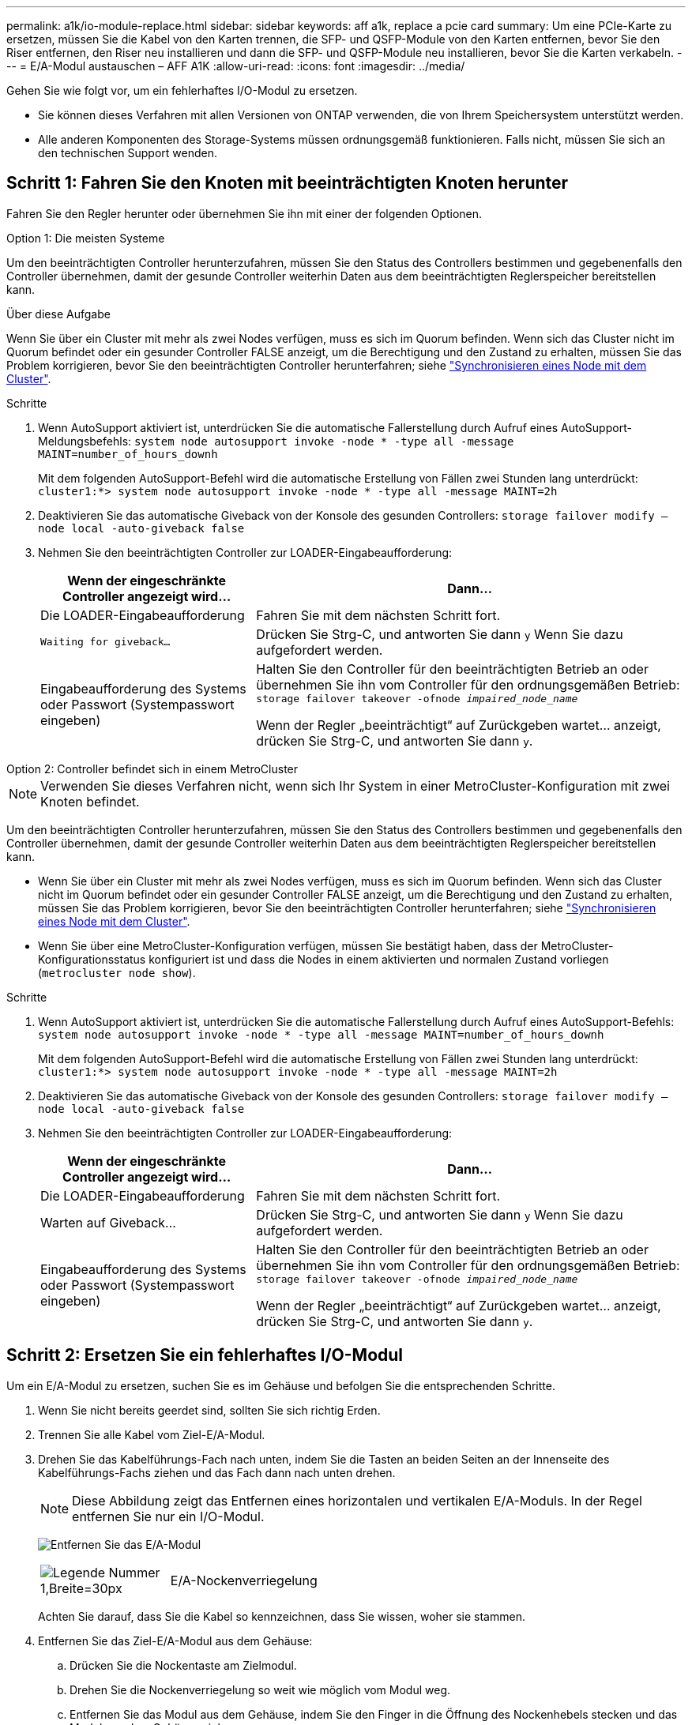 ---
permalink: a1k/io-module-replace.html 
sidebar: sidebar 
keywords: aff a1k, replace a pcie card 
summary: Um eine PCIe-Karte zu ersetzen, müssen Sie die Kabel von den Karten trennen, die SFP- und QSFP-Module von den Karten entfernen, bevor Sie den Riser entfernen, den Riser neu installieren und dann die SFP- und QSFP-Module neu installieren, bevor Sie die Karten verkabeln. 
---
= E/A-Modul austauschen – AFF A1K
:allow-uri-read: 
:icons: font
:imagesdir: ../media/


[role="lead"]
Gehen Sie wie folgt vor, um ein fehlerhaftes I/O-Modul zu ersetzen.

* Sie können dieses Verfahren mit allen Versionen von ONTAP verwenden, die von Ihrem Speichersystem unterstützt werden.
* Alle anderen Komponenten des Storage-Systems müssen ordnungsgemäß funktionieren. Falls nicht, müssen Sie sich an den technischen Support wenden.




== Schritt 1: Fahren Sie den Knoten mit beeinträchtigten Knoten herunter

Fahren Sie den Regler herunter oder übernehmen Sie ihn mit einer der folgenden Optionen.

[role="tabbed-block"]
====
.Option 1: Die meisten Systeme
--
Um den beeinträchtigten Controller herunterzufahren, müssen Sie den Status des Controllers bestimmen und gegebenenfalls den Controller übernehmen, damit der gesunde Controller weiterhin Daten aus dem beeinträchtigten Reglerspeicher bereitstellen kann.

.Über diese Aufgabe
Wenn Sie über ein Cluster mit mehr als zwei Nodes verfügen, muss es sich im Quorum befinden. Wenn sich das Cluster nicht im Quorum befindet oder ein gesunder Controller FALSE anzeigt, um die Berechtigung und den Zustand zu erhalten, müssen Sie das Problem korrigieren, bevor Sie den beeinträchtigten Controller herunterfahren; siehe link:https://docs.netapp.com/us-en/ontap/system-admin/synchronize-node-cluster-task.html?q=Quorum["Synchronisieren eines Node mit dem Cluster"^].

.Schritte
. Wenn AutoSupport aktiviert ist, unterdrücken Sie die automatische Fallerstellung durch Aufruf eines AutoSupport-Meldungsbefehls: `system node autosupport invoke -node * -type all -message MAINT=number_of_hours_downh`
+
Mit dem folgenden AutoSupport-Befehl wird die automatische Erstellung von Fällen zwei Stunden lang unterdrückt: `cluster1:*> system node autosupport invoke -node * -type all -message MAINT=2h`

. Deaktivieren Sie das automatische Giveback von der Konsole des gesunden Controllers: `storage failover modify –node local -auto-giveback false`
. Nehmen Sie den beeinträchtigten Controller zur LOADER-Eingabeaufforderung:
+
[cols="1,2"]
|===
| Wenn der eingeschränkte Controller angezeigt wird... | Dann... 


 a| 
Die LOADER-Eingabeaufforderung
 a| 
Fahren Sie mit dem nächsten Schritt fort.



 a| 
`Waiting for giveback...`
 a| 
Drücken Sie Strg-C, und antworten Sie dann `y` Wenn Sie dazu aufgefordert werden.



 a| 
Eingabeaufforderung des Systems oder Passwort (Systempasswort eingeben)
 a| 
Halten Sie den Controller für den beeinträchtigten Betrieb an oder übernehmen Sie ihn vom Controller für den ordnungsgemäßen Betrieb: `storage failover takeover -ofnode _impaired_node_name_`

Wenn der Regler „beeinträchtigt“ auf Zurückgeben wartet... anzeigt, drücken Sie Strg-C, und antworten Sie dann `y`.

|===


--
.Option 2: Controller befindet sich in einem MetroCluster
--

NOTE: Verwenden Sie dieses Verfahren nicht, wenn sich Ihr System in einer MetroCluster-Konfiguration mit zwei Knoten befindet.

Um den beeinträchtigten Controller herunterzufahren, müssen Sie den Status des Controllers bestimmen und gegebenenfalls den Controller übernehmen, damit der gesunde Controller weiterhin Daten aus dem beeinträchtigten Reglerspeicher bereitstellen kann.

* Wenn Sie über ein Cluster mit mehr als zwei Nodes verfügen, muss es sich im Quorum befinden. Wenn sich das Cluster nicht im Quorum befindet oder ein gesunder Controller FALSE anzeigt, um die Berechtigung und den Zustand zu erhalten, müssen Sie das Problem korrigieren, bevor Sie den beeinträchtigten Controller herunterfahren; siehe link:https://docs.netapp.com/us-en/ontap/system-admin/synchronize-node-cluster-task.html?q=Quorum["Synchronisieren eines Node mit dem Cluster"^].
* Wenn Sie über eine MetroCluster-Konfiguration verfügen, müssen Sie bestätigt haben, dass der MetroCluster-Konfigurationsstatus konfiguriert ist und dass die Nodes in einem aktivierten und normalen Zustand vorliegen (`metrocluster node show`).


.Schritte
. Wenn AutoSupport aktiviert ist, unterdrücken Sie die automatische Fallerstellung durch Aufruf eines AutoSupport-Befehls: `system node autosupport invoke -node * -type all -message MAINT=number_of_hours_downh`
+
Mit dem folgenden AutoSupport-Befehl wird die automatische Erstellung von Fällen zwei Stunden lang unterdrückt: `cluster1:*> system node autosupport invoke -node * -type all -message MAINT=2h`

. Deaktivieren Sie das automatische Giveback von der Konsole des gesunden Controllers: `storage failover modify –node local -auto-giveback false`
. Nehmen Sie den beeinträchtigten Controller zur LOADER-Eingabeaufforderung:
+
[cols="1,2"]
|===
| Wenn der eingeschränkte Controller angezeigt wird... | Dann... 


 a| 
Die LOADER-Eingabeaufforderung
 a| 
Fahren Sie mit dem nächsten Schritt fort.



 a| 
Warten auf Giveback...
 a| 
Drücken Sie Strg-C, und antworten Sie dann `y` Wenn Sie dazu aufgefordert werden.



 a| 
Eingabeaufforderung des Systems oder Passwort (Systempasswort eingeben)
 a| 
Halten Sie den Controller für den beeinträchtigten Betrieb an oder übernehmen Sie ihn vom Controller für den ordnungsgemäßen Betrieb: `storage failover takeover -ofnode _impaired_node_name_`

Wenn der Regler „beeinträchtigt“ auf Zurückgeben wartet... anzeigt, drücken Sie Strg-C, und antworten Sie dann `y`.

|===


--
====


== Schritt 2: Ersetzen Sie ein fehlerhaftes I/O-Modul

Um ein E/A-Modul zu ersetzen, suchen Sie es im Gehäuse und befolgen Sie die entsprechenden Schritte.

. Wenn Sie nicht bereits geerdet sind, sollten Sie sich richtig Erden.
. Trennen Sie alle Kabel vom Ziel-E/A-Modul.
. Drehen Sie das Kabelführungs-Fach nach unten, indem Sie die Tasten an beiden Seiten an der Innenseite des Kabelführungs-Fachs ziehen und das Fach dann nach unten drehen.
+

NOTE: Diese Abbildung zeigt das Entfernen eines horizontalen und vertikalen E/A-Moduls. In der Regel entfernen Sie nur ein I/O-Modul.

+
image:../media/drw_a1k_io_remove_replace_ieops-1382.svg["Entfernen Sie das E/A-Modul"]

+
[cols="1,4"]
|===


 a| 
image:../media/legend_icon_01.svg["Legende Nummer 1,Breite=30px"]
 a| 
E/A-Nockenverriegelung

|===
+
Achten Sie darauf, dass Sie die Kabel so kennzeichnen, dass Sie wissen, woher sie stammen.

. Entfernen Sie das Ziel-E/A-Modul aus dem Gehäuse:
+
.. Drücken Sie die Nockentaste am Zielmodul.
.. Drehen Sie die Nockenverriegelung so weit wie möglich vom Modul weg.
.. Entfernen Sie das Modul aus dem Gehäuse, indem Sie den Finger in die Öffnung des Nockenhebels stecken und das Modul aus dem Gehäuse ziehen.
+
Stellen Sie sicher, dass Sie den Steckplatz verfolgen, in dem sich das I/O-Modul befand.



. Legen Sie das E/A-Modul beiseite.
. Installieren Sie das Ersatz-E/A-Modul im Gehäuse:
+
.. Richten Sie das Modul an den Kanten der Öffnung des Gehäusesteckplatzes aus.
.. Schieben Sie das Modul vorsichtig in den Steckplatz bis zum Gehäuse, und drehen Sie dann die Nockenverriegelung ganz nach oben, um das Modul zu verriegeln.


. Verkabeln Sie das E/A-Modul.
. Drehen Sie das Kabelführungs-Fach bis in die geschlossene Position.




== Schritt 3: Starten Sie den Controller neu

Nachdem Sie ein I/O-Modul ersetzt haben, müssen Sie das Controller-Modul neu starten.


NOTE: Wenn das neue I/O-Modul nicht das gleiche Modell wie das ausgefallene Modul ist, müssen Sie zuerst den BMC neu booten.

.Schritte
. Starten Sie den BMC neu, wenn das Ersatzmodul nicht dasselbe Modell wie das alte Modul ist:
+
.. Wechseln Sie an der Eingabeaufforderung des LOADERS in den erweiterten Berechtigungsmodus: _Set Privilege Advanced_
.. Starten Sie BMC: _Sp reboot_ neu


. Starten Sie an der LOADER-Eingabeaufforderung den Node: _Bye_ neu
+

NOTE: Dadurch werden die I/O-Karten und andere Komponenten neu initialisiert und der Node neu gestartet.

. Kehren Sie den Knoten wieder in den normalen Betrieb zurück: _Storage Failover Giveback -ofnode Impaired_Node_Name_
. Wenn das automatische Giveback deaktiviert wurde, aktivieren Sie es erneut: _Storage Failover modify -Node local -Auto-Giveback true_




== Schritt 4: Senden Sie das fehlgeschlagene Teil an NetApp zurück

Senden Sie das fehlerhafte Teil wie in den dem Kit beiliegenden RMA-Anweisungen beschrieben an NetApp zurück.  https://mysupport.netapp.com/site/info/rma["Rückgabe und Austausch von Teilen"]Weitere Informationen finden Sie auf der Seite.
